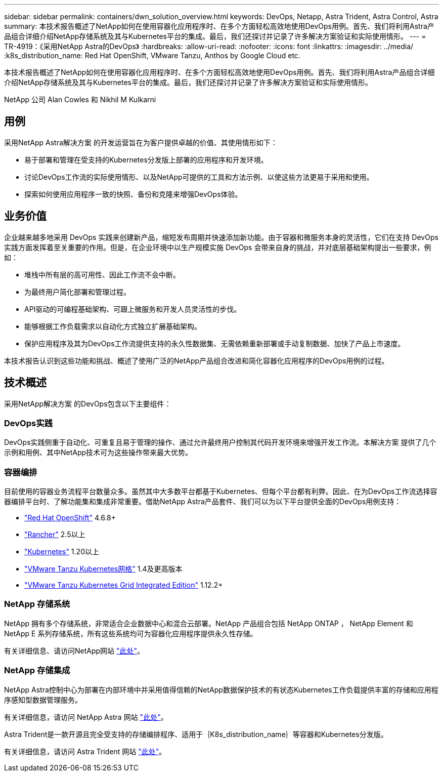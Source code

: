 ---
sidebar: sidebar 
permalink: containers/dwn_solution_overview.html 
keywords: DevOps, Netapp, Astra Trident, Astra Control, Astra 
summary: 本技术报告概述了NetApp如何在使用容器化应用程序时、在多个方面轻松高效地使用DevOps用例。首先、我们将利用Astra产品组合详细介绍NetApp存储系统及其与Kubernetes平台的集成。最后，我们还探讨并记录了许多解决方案验证和实际使用情形。 
---
= TR-4919：《采用NetApp Astra的DevOps》
:hardbreaks:
:allow-uri-read: 
:nofooter: 
:icons: font
:linkattrs: 
:imagesdir: ../media/
:k8s_distribution_name: Red Hat OpenShift, VMware Tanzu, Anthos by Google Cloud etc.


[role="lead"]
本技术报告概述了NetApp如何在使用容器化应用程序时、在多个方面轻松高效地使用DevOps用例。首先、我们将利用Astra产品组合详细介绍NetApp存储系统及其与Kubernetes平台的集成。最后，我们还探讨并记录了许多解决方案验证和实际使用情形。

NetApp 公司 Alan Cowles 和 Nikhil M Kulkarni



== 用例

采用NetApp Astra解决方案 的开发运营旨在为客户提供卓越的价值、其使用情形如下：

* 易于部署和管理在受支持的Kubernetes分发版上部署的应用程序和开发环境。
* 讨论DevOps工作流的实际使用情形、以及NetApp可提供的工具和方法示例、以使这些方法更易于采用和使用。
* 探索如何使用应用程序一致的快照、备份和克隆来增强DevOps体验。




== 业务价值

企业越来越多地采用 DevOps 实践来创建新产品，缩短发布周期并快速添加新功能。由于容器和微服务本身的灵活性，它们在支持 DevOps 实践方面发挥着至关重要的作用。但是，在企业环境中以生产规模实施 DevOps 会带来自身的挑战，并对底层基础架构提出一些要求，例如：

* 堆栈中所有层的高可用性、因此工作流不会中断。
* 为最终用户简化部署和管理过程。
* API驱动的可编程基础架构、可跟上微服务和开发人员灵活性的步伐。
* 能够根据工作负载需求以自动化方式独立扩展基础架构。
* 保护应用程序及其为DevOps工作流提供支持的永久性数据集、无需依赖重新部署或手动复制数据、加快了产品上市速度。


本技术报告认识到这些功能和挑战、概述了使用广泛的NetApp产品组合改进和简化容器化应用程序的DevOps用例的过程。



== 技术概述

采用NetApp解决方案 的DevOps包含以下主要组件：



=== DevOps实践

DevOps实践侧重于自动化、可重复且易于管理的操作、通过允许最终用户控制其代码开发环境来增强开发工作流。本解决方案 提供了几个示例和用例、其中NetApp技术可为这些操作带来最大优势。



=== 容器编排

目前使用的容器业务流程平台数量众多。虽然其中大多数平台都基于Kubernetes、但每个平台都有利弊。因此、在为DevOps工作流选择容器编排平台时、了解功能集和集成非常重要。借助NetApp Astra产品套件、我们可以为以下平台提供全面的DevOps用例支持：

* https://www.redhat.com/en/technologies/cloud-computing/openshift["Red Hat OpenShift"] 4.6.8+
* https://rancher.com/["Rancher"] 2.5以上
* https://kubernetes.io/["Kubernetes"] 1.20以上
* https://docs.vmware.com/en/VMware-Tanzu-Kubernetes-Grid/index.html["VMware Tanzu Kubernetes网格"] 1.4及更高版本
* https://docs.vmware.com/en/VMware-Tanzu-Kubernetes-Grid-Integrated-Edition/index.html["VMware Tanzu Kubernetes Grid Integrated Edition"] 1.12.2+




=== NetApp 存储系统

NetApp 拥有多个存储系统，非常适合企业数据中心和混合云部署。NetApp 产品组合包括 NetApp ONTAP ， NetApp Element 和 NetApp E 系列存储系统，所有这些系统均可为容器化应用程序提供永久性存储。

有关详细信息、请访问NetApp网站 https://www.netapp.com["此处"]。



=== NetApp 存储集成

NetApp Astra控制中心为部署在内部环境中并采用值得信赖的NetApp数据保护技术的有状态Kubernetes工作负载提供丰富的存储和应用程序感知型数据管理服务。

有关详细信息，请访问 NetApp Astra 网站 https://cloud.netapp.com/astra["此处"]。

Astra Trident是一款开源且完全受支持的存储编排程序、适用于｛K8s_distribution_name｝等容器和Kubernetes分发版。

有关详细信息，请访问 Astra Trident 网站 https://docs.netapp.com/us-en/trident/index.html["此处"]。
